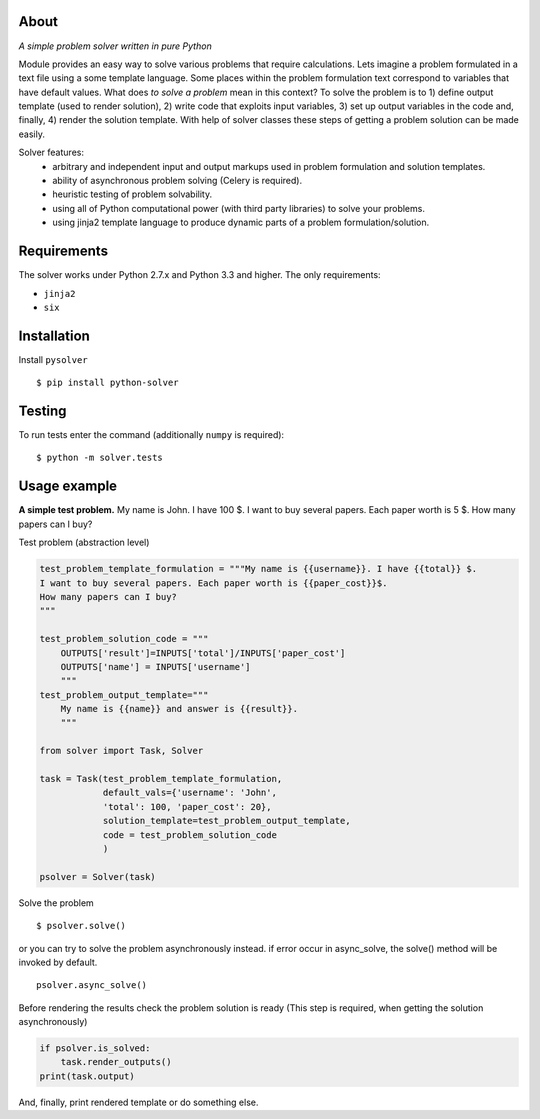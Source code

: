 
About
=====

.. image:: https://travis-ci.org/scidam/solver.svg?branch=master
    :target: https://travis-ci.org/scidam/solver

*A simple problem solver written in pure Python*

Module provides an easy way to solve various problems that require
calculations. Lets imagine a problem formulated in
a text file using a some template language. Some places
within the problem formulation text correspond to variables
that have default values. What does `to solve a problem` mean in this context?
To solve the problem is to 1) define output template (used to render solution), 2) write code
that exploits input variables, 3) set up output variables in the code and, finally, 4) 
render the solution template.
With help of solver classes these steps of getting a problem solution
can be made easily.

Solver features:
    * arbitrary and independent input and output markups
      used in problem formulation and solution templates.
    * ability of asynchronous problem solving (Celery is required).
    * heuristic testing of problem solvability.
    * using all of Python computational power (with third party libraries) to solve your problems.
    * using jinja2 template language to produce dynamic parts of a problem
      formulation/solution.


Requirements
============

The solver works under Python 2.7.x and Python 3.3 and higher. 
The only requirements:

- ``jinja2``
- ``six``


Installation
============

Install ``pysolver`` ::

$ pip install python-solver


Testing
=======

To run tests enter the command (additionally ``numpy`` is required): ::

$ python -m solver.tests


Usage example
=============

**A simple test problem.** My name is John. I have 100 $.
I want to buy several papers. Each paper worth is 5 $. 
How many papers can I buy?


Test problem  (abstraction level) 

.. code-block:: python


	test_problem_template_formulation = """My name is {{username}}. I have {{total}} $.
	I want to buy several papers. Each paper worth is {{paper_cost}}$.
	How many papers can I buy?
	"""
	
	test_problem_solution_code = """
	    OUTPUTS['result']=INPUTS['total']/INPUTS['paper_cost']
	    OUTPUTS['name'] = INPUTS['username']
	    """
	test_problem_output_template="""
	    My name is {{name}} and answer is {{result}}.
	    """
	
	from solver import Task, Solver
	
	task = Task(test_problem_template_formulation,
	            default_vals={'username': 'John',
	            'total': 100, 'paper_cost': 20},
	            solution_template=test_problem_output_template,
	            code = test_problem_solution_code
	            )
	
	psolver = Solver(task)


Solve the problem ::

	$ psolver.solve()

or you can try to solve the problem asynchronously instead.
if error occur in async_solve, 
the solve() method will be invoked by default. ::

	psolver.async_solve()

Before rendering the results check the problem solution is ready
(This step is required, when getting the solution asynchronously)

.. code-block:: python


	if psolver.is_solved:
	    task.render_outputs() 
        print(task.output) 


And, finally, print rendered template or do something else.
